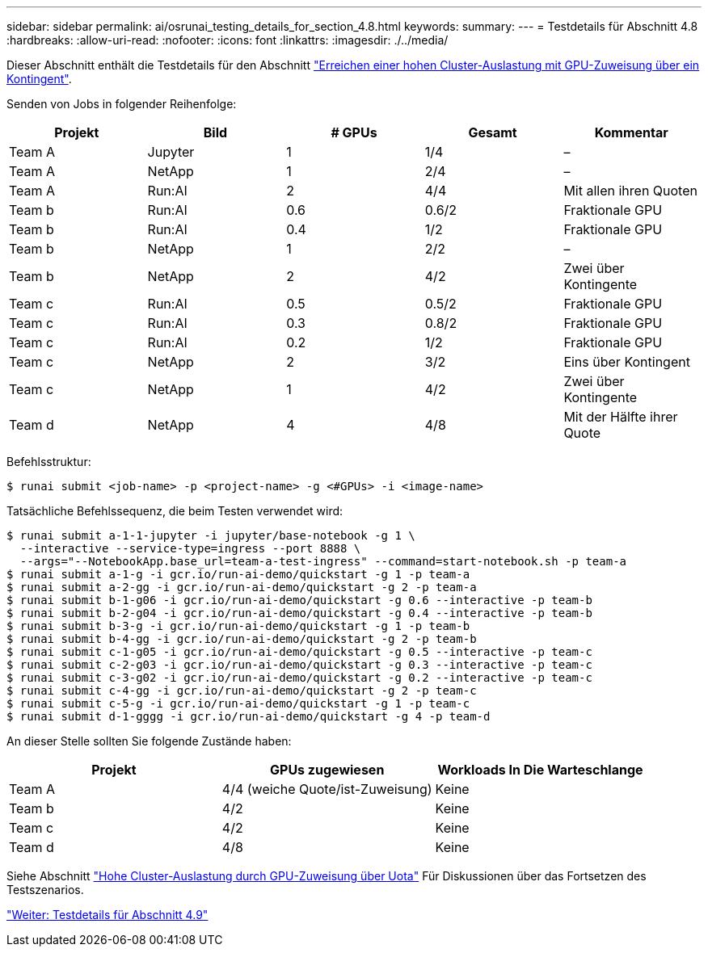 ---
sidebar: sidebar 
permalink: ai/osrunai_testing_details_for_section_4.8.html 
keywords:  
summary:  
---
= Testdetails für Abschnitt 4.8
:hardbreaks:
:allow-uri-read: 
:nofooter: 
:icons: font
:linkattrs: 
:imagesdir: ./../media/


[role="lead"]
Dieser Abschnitt enthält die Testdetails für den Abschnitt link:osrunai_achieving_high_cluster_utilization_with_over-uota_gpu_allocation.html["Erreichen einer hohen Cluster-Auslastung mit GPU-Zuweisung über ein Kontingent"].

Senden von Jobs in folgender Reihenfolge:

|===
| Projekt | Bild | # GPUs | Gesamt | Kommentar 


| Team A | Jupyter | 1 | 1/4 | – 


| Team A | NetApp | 1 | 2/4 | – 


| Team A | Run:AI | 2 | 4/4 | Mit allen ihren Quoten 


| Team b | Run:AI | 0.6 | 0.6/2 | Fraktionale GPU 


| Team b | Run:AI | 0.4 | 1/2 | Fraktionale GPU 


| Team b | NetApp | 1 | 2/2 | – 


| Team b | NetApp | 2 | 4/2 | Zwei über Kontingente 


| Team c | Run:AI | 0.5 | 0.5/2 | Fraktionale GPU 


| Team c | Run:AI | 0.3 | 0.8/2 | Fraktionale GPU 


| Team c | Run:AI | 0.2 | 1/2 | Fraktionale GPU 


| Team c | NetApp | 2 | 3/2 | Eins über Kontingent 


| Team c | NetApp | 1 | 4/2 | Zwei über Kontingente 


| Team d | NetApp | 4 | 4/8 | Mit der Hälfte ihrer Quote 
|===
Befehlsstruktur:

....
$ runai submit <job-name> -p <project-name> -g <#GPUs> -i <image-name>
....
Tatsächliche Befehlssequenz, die beim Testen verwendet wird:

....
$ runai submit a-1-1-jupyter -i jupyter/base-notebook -g 1 \
  --interactive --service-type=ingress --port 8888 \
  --args="--NotebookApp.base_url=team-a-test-ingress" --command=start-notebook.sh -p team-a
$ runai submit a-1-g -i gcr.io/run-ai-demo/quickstart -g 1 -p team-a
$ runai submit a-2-gg -i gcr.io/run-ai-demo/quickstart -g 2 -p team-a
$ runai submit b-1-g06 -i gcr.io/run-ai-demo/quickstart -g 0.6 --interactive -p team-b
$ runai submit b-2-g04 -i gcr.io/run-ai-demo/quickstart -g 0.4 --interactive -p team-b
$ runai submit b-3-g -i gcr.io/run-ai-demo/quickstart -g 1 -p team-b
$ runai submit b-4-gg -i gcr.io/run-ai-demo/quickstart -g 2 -p team-b
$ runai submit c-1-g05 -i gcr.io/run-ai-demo/quickstart -g 0.5 --interactive -p team-c
$ runai submit c-2-g03 -i gcr.io/run-ai-demo/quickstart -g 0.3 --interactive -p team-c
$ runai submit c-3-g02 -i gcr.io/run-ai-demo/quickstart -g 0.2 --interactive -p team-c
$ runai submit c-4-gg -i gcr.io/run-ai-demo/quickstart -g 2 -p team-c
$ runai submit c-5-g -i gcr.io/run-ai-demo/quickstart -g 1 -p team-c
$ runai submit d-1-gggg -i gcr.io/run-ai-demo/quickstart -g 4 -p team-d
....
An dieser Stelle sollten Sie folgende Zustände haben:

|===
| Projekt | GPUs zugewiesen | Workloads In Die Warteschlange 


| Team A | 4/4 (weiche Quote/ist-Zuweisung) | Keine 


| Team b | 4/2 | Keine 


| Team c | 4/2 | Keine 


| Team d | 4/8 | Keine 
|===
Siehe Abschnitt link:osrunai_achieving_high_cluster_utilization_with_over-uota_gpu_allocation.html["Hohe Cluster-Auslastung durch GPU-Zuweisung über Uota"] Für Diskussionen über das Fortsetzen des Testszenarios.

link:osrunai_testing_details_for_section_4.9.html["Weiter: Testdetails für Abschnitt 4.9"]
